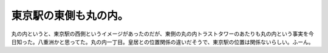 ﻿東京駅の東側も丸の内。
######################


丸の内というと、東京駅の西側というイメージがあったのだが、東側の丸の内トラストタワーのあたりも丸の内という事実を今日知った。八重洲かと思ってた。丸の内一丁目。皇居との位置関係の違いだそうで、東京駅の位置は関係ないらしい。ふーん。



.. author:: mkouhei
.. categories:: 駄文, 
.. tags::


